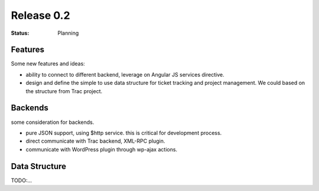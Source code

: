 Release 0.2
===========

:STATUS:
  Planning

Features
--------

Some new features and ideas:

- ability to connect to different backend, 
  leverage on Angular JS services directive.
- design and define the simple to use data structure for 
  ticket tracking and project management.
  We could based on the structure from Trac project.

Backends
--------

some consideration for backends.

- pure JSON support, using $http service.
  this is critical for development process.
- direct communicate with Trac backend, XML-RPC plugin.
- communicate with WordPress plugin through wp-ajax actions.

Data Structure
--------------

TODO:...
